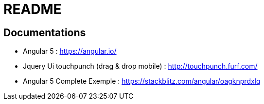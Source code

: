 = README

== Documentations

** Angular 5 : https://angular.io/
** Jquery Ui touchpunch (drag & drop mobile) : http://touchpunch.furf.com/
** Angular 5 Complete Exemple : https://stackblitz.com/angular/oagknprdxlq